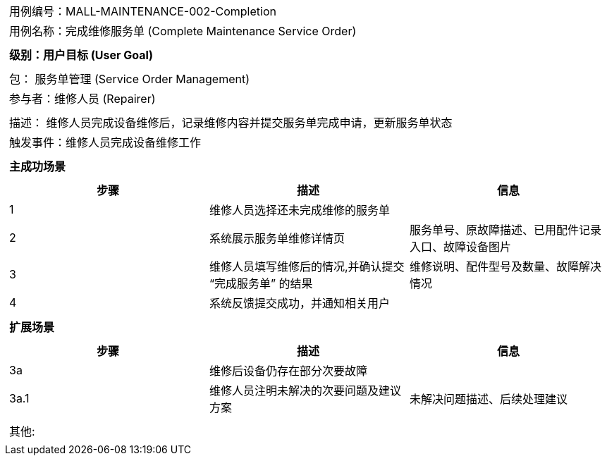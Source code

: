 [cols="1a"]
|===

|
[frame="none"][cols="1,1"]
!===
! 用例编号：MALL-MAINTENANCE-002-Completion
! 用例名称：完成维修服务单 (Complete Maintenance Service Order)
!===

|
[frame="none"][cols="1", options="header"]
!===
! 级别：用户目标 (User Goal)
!===

|
[frame="none"][cols="2"]
!===
! 包： 服务单管理 (Service Order Management)
! 参与者：维修人员 (Repairer)
!===

|
[frame="none"][cols="1"]
!===
! 描述： 维修人员完成设备维修后，记录维修内容并提交服务单完成申请，更新服务单状态
! 触发事件：维修人员完成设备维修工作
!===

|
[frame="none"][cols="1", options="header"]
!===
! 主成功场景
!===

|
[frame="none"][cols="1,4,2", options="header"]
!===
! 步骤!描述!信息
! 1
! 维修人员选择还未完成维修的服务单
!
! 2
! 系统展示服务单维修详情页
! 服务单号、原故障描述、已用配件记录入口、故障设备图片
! 3
! 维修人员填写维修后的情况,并确认提交 “完成服务单” 的结果
! 维修说明、配件型号及数量、故障解决情况
! 4
! 系统反馈提交成功，并通知相关用户
!
!===

|
[frame="none"][cols="1", options="header"]
!===
! 扩展场景
!===

|
[frame="none"][cols="1,4,2", options="header"]
!===
! 步骤!描述!信息
! 3a
! 维修后设备仍存在部分次要故障
!
! 3a.1
! 维修人员注明未解决的次要问题及建议方案
! 未解决问题描述、后续处理建议
!===

|
[frame="none"][cols="1"]
!===
! 其他:
!===
|===